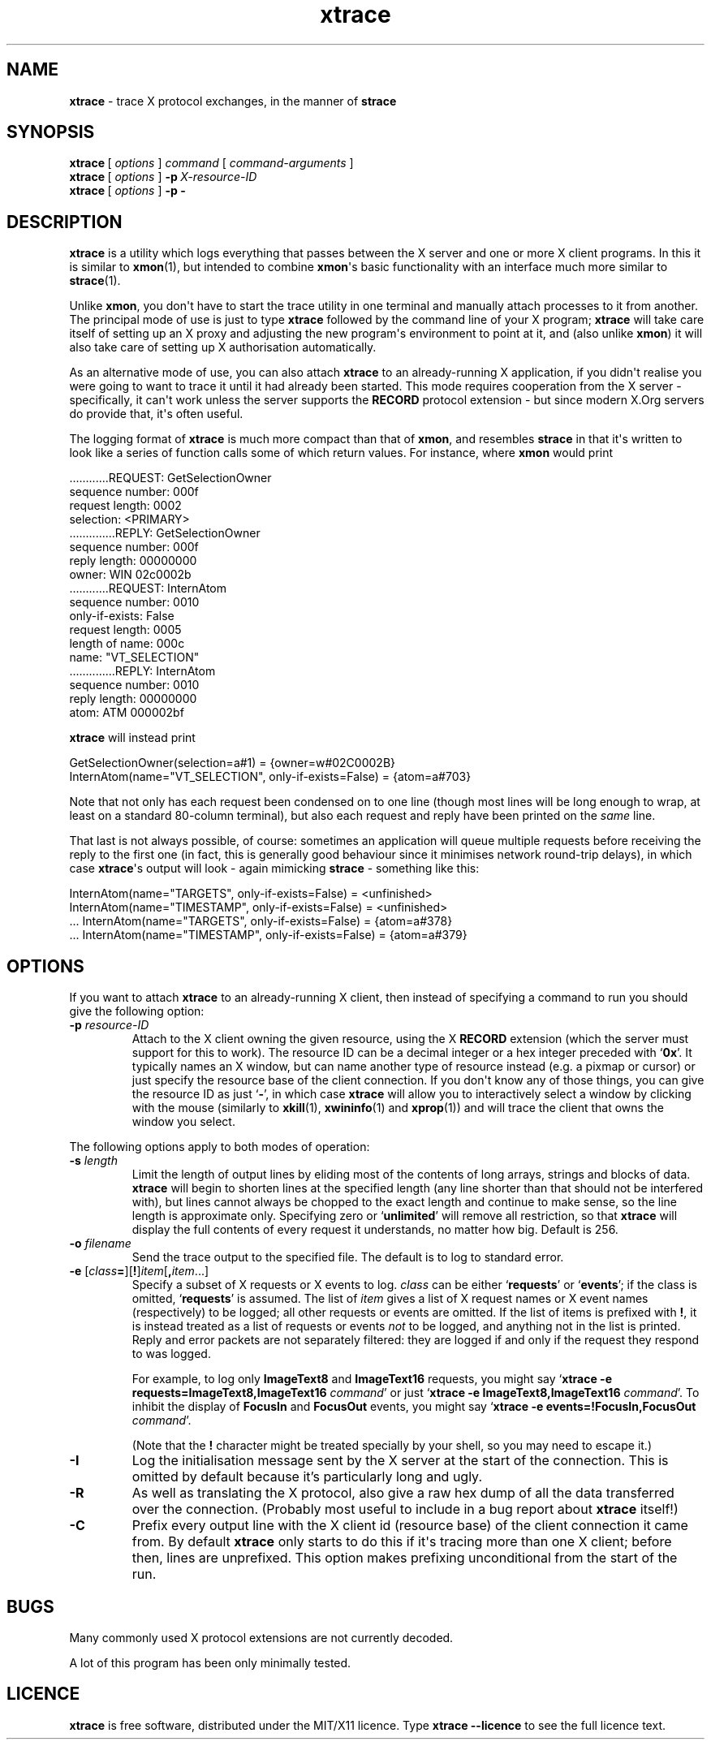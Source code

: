 .TH "xtrace" "1" "2009\(hy05\(hy02" "PuTTY\ spinoffs" "PuTTY\ spinoffs"
.SH "NAME"
.PP
\fBxtrace\fP - trace X protocol exchanges, in the manner of \fBstrace\fP
.SH "SYNOPSIS"
.PP
.nf
\fBxtrace\fP\ [\ \fIoptions\fP\ ]\ \fIcommand\fP\ [\ \fIcommand-arguments\fP\ ]
\fBxtrace\fP\ [\ \fIoptions\fP\ ]\ \fB-p\fP\ \fIX-resource-ID\fP
\fBxtrace\fP\ [\ \fIoptions\fP\ ]\ \fB-p\fP\ \fB-\fP
.fi
.SH "DESCRIPTION"
.PP
\fBxtrace\fP is a utility which logs everything that passes between the X server and one or more X client programs. In this it is similar to \fBxmon\fP(1), but intended to combine \fBxmon\fP\(aqs basic functionality with an interface much more similar to \fBstrace\fP(1).
.PP
Unlike \fBxmon\fP, you don\(aqt have to start the trace utility in one terminal and manually attach processes to it from another. The principal mode of use is just to type \fBxtrace\fP followed by the command line of your X program; \fBxtrace\fP will take care itself of setting up an X proxy and adjusting the new program\(aqs environment to point at it, and (also unlike \fBxmon\fP) it will also take care of setting up X authorisation automatically.
.PP
As an alternative mode of use, you can also attach \fBxtrace\fP to an already-running X application, if you didn\(aqt realise you were going to want to trace it until it had already been started. This mode requires cooperation from the X server - specifically, it can\(aqt work unless the server supports the \fBRECORD\fP protocol extension - but since modern X.Org servers do provide that, it\(aqs often useful.
.PP
The logging format of \fBxtrace\fP is much more compact than that of \fBxmon\fP, and resembles \fBstrace\fP in that it\(aqs written to look like a series of function calls some of which return values. For instance, where \fBxmon\fP would print
.PP
.nf
\ \ \ \ \ \ \ \ \ ............REQUEST:\ GetSelectionOwner
\ \ \ \ \ \ \ \ \ \ \ \ \ sequence\ number:\ 000f
\ \ \ \ \ \ \ \ \ \ \ \ \ \ request\ length:\ 0002
\ \ \ \ \ \ \ \ \ \ \ \ \ \ \ \ \ \ \ selection:\ <PRIMARY>
\ \ \ \ \ \ \ \ \ \ \ \ \ \ \ \ \ \ \ \ \ \ \ \ \ \ \ \ \ \ \ \ \ ..............REPLY:\ GetSelectionOwner
\ \ \ \ \ \ \ \ \ \ \ \ \ \ \ \ \ \ \ \ \ \ \ \ \ \ \ \ \ \ \ \ \ \ \ \ \ sequence\ number:\ 000f
\ \ \ \ \ \ \ \ \ \ \ \ \ \ \ \ \ \ \ \ \ \ \ \ \ \ \ \ \ \ \ \ \ \ \ \ \ \ \ \ reply\ length:\ 00000000
\ \ \ \ \ \ \ \ \ \ \ \ \ \ \ \ \ \ \ \ \ \ \ \ \ \ \ \ \ \ \ \ \ \ \ \ \ \ \ \ \ \ \ \ \ \ \ owner:\ WIN\ 02c0002b
\ \ \ \ \ \ \ \ \ ............REQUEST:\ InternAtom
\ \ \ \ \ \ \ \ \ \ \ \ \ sequence\ number:\ 0010
\ \ \ \ \ \ \ \ \ \ \ \ \ \ only-if-exists:\ False
\ \ \ \ \ \ \ \ \ \ \ \ \ \ request\ length:\ 0005
\ \ \ \ \ \ \ \ \ \ \ \ \ \ length\ of\ name:\ 000c
\ \ \ \ \ \ \ \ \ \ \ \ \ \ \ \ \ \ \ \ \ \ \ \ name:\ "VT_SELECTION"
\ \ \ \ \ \ \ \ \ \ \ \ \ \ \ \ \ \ \ \ \ \ \ \ \ \ \ \ \ \ \ \ \ ..............REPLY:\ InternAtom
\ \ \ \ \ \ \ \ \ \ \ \ \ \ \ \ \ \ \ \ \ \ \ \ \ \ \ \ \ \ \ \ \ \ \ \ \ sequence\ number:\ 0010
\ \ \ \ \ \ \ \ \ \ \ \ \ \ \ \ \ \ \ \ \ \ \ \ \ \ \ \ \ \ \ \ \ \ \ \ \ \ \ \ reply\ length:\ 00000000
\ \ \ \ \ \ \ \ \ \ \ \ \ \ \ \ \ \ \ \ \ \ \ \ \ \ \ \ \ \ \ \ \ \ \ \ \ \ \ \ \ \ \ \ \ \ \ \ atom:\ ATM\ 000002bf
.fi
.PP
\fBxtrace\fP will instead print
.PP
.nf
GetSelectionOwner(selection=a#1)\ =\ {owner=w#02C0002B}
InternAtom(name="VT_SELECTION",\ only-if-exists=False)\ =\ {atom=a#703}
.fi
.PP
Note that not only has each request been condensed on to one line (though most lines will be long enough to wrap, at least on a standard 80-column terminal), but also each request and reply have been printed on the \fIsame\fP line.
.PP
That last is not always possible, of course: sometimes an application will queue multiple requests before receiving the reply to the first one (in fact, this is generally good behaviour since it minimises network round-trip delays), in which case \fBxtrace\fP\(aqs output will look - again mimicking \fBstrace\fP - something like this:
.PP
.nf
InternAtom(name="TARGETS",\ only-if-exists=False)\ =\ <unfinished>
InternAtom(name="TIMESTAMP",\ only-if-exists=False)\ =\ <unfinished>
\ ...\ InternAtom(name="TARGETS",\ only-if-exists=False)\ =\ {atom=a#378}
\ ...\ InternAtom(name="TIMESTAMP",\ only-if-exists=False)\ =\ {atom=a#379}
.fi
.SH "OPTIONS"
.PP
If you want to attach \fBxtrace\fP to an already-running X client, then instead of specifying a command to run you should give the following option:
.IP "\fB-p\fP \fIresource-ID\fP"
Attach to the X client owning the given resource, using the X \fBRECORD\fP extension (which the server must support for this to work). The resource ID can be a decimal integer or a hex integer preceded with `\fB0x\fP'. It typically names an X window, but can name another type of resource instead (e.g. a pixmap or cursor) or just specify the resource base of the client connection. If you don\(aqt know any of those things, you can give the resource ID as just `\fB-\fP', in which case \fBxtrace\fP will allow you to interactively select a window by clicking with the mouse (similarly to \fBxkill\fP(1), \fBxwininfo\fP(1) and \fBxprop\fP(1)) and will trace the client that owns the window you select.
.PP
The following options apply to both modes of operation:
.IP "\fB-s\fP \fIlength\fP"
Limit the length of output lines by eliding most of the contents of long arrays, strings and blocks of data. \fBxtrace\fP will begin to shorten lines at the specified length (any line shorter than that should not be interfered with), but lines cannot always be chopped to the exact length and continue to make sense, so the line length is approximate only. Specifying zero or `\fBunlimited\fP' will remove all restriction, so that \fBxtrace\fP will display the full contents of every request it understands, no matter how big. Default is 256.
.IP "\fB-o\fP \fIfilename\fP"
Send the trace output to the specified file. The default is to log to standard error.
.IP "\fB-e\fP [\fIclass\fP\fB=\fP][\fB!\fP]\fIitem\fP[\fB,\fP\fIitem\fP...]"
Specify a subset of X requests or X events to log. \fIclass\fP can be either `\fBrequests\fP' or `\fBevents\fP'; if the class is omitted, `\fBrequests\fP' is assumed. The list of \fIitem\fP gives a list of X request names or X event names (respectively) to be logged; all other requests or events are omitted. If the list of items is prefixed with \fB!\fP, it is instead treated as a list of requests or events \fInot\fP to be logged, and anything not in the list is printed. Reply and error packets are not separately filtered: they are logged if and only if the request they respond to was logged.
.RS
.PP
For example, to log only \fBImageText8\fP and \fBImageText16\fP requests, you might say `\fBxtrace -e requests=ImageText8,ImageText16\fP \fIcommand\fP' or just `\fBxtrace -e ImageText8,ImageText16\fP \fIcommand\fP'. To inhibit the display of \fBFocusIn\fP and \fBFocusOut\fP events, you might say `\fBxtrace -e events=!FocusIn,FocusOut\fP \fIcommand\fP'.
.PP
(Note that the \fB!\fP character might be treated specially by your shell, so you may need to escape it.)
.RE
.IP "\fB-I\fP"
Log the initialisation message sent by the X server at the start of the connection. This is omitted by default because it's particularly long and ugly.
.IP "\fB-R\fP"
As well as translating the X protocol, also give a raw hex dump of all the data transferred over the connection. (Probably most useful to include in a bug report about \fBxtrace\fP itself!)
.IP "\fB-C\fP"
Prefix every output line with the X client id (resource base) of the client connection it came from. By default \fBxtrace\fP only starts to do this if it\(aqs tracing more than one X client; before then, lines are unprefixed. This option makes prefixing unconditional from the start of the run.
.SH "BUGS"
.PP
Many commonly used X protocol extensions are not currently decoded.
.PP
A lot of this program has been only minimally tested.
.SH "LICENCE"
.PP
\fBxtrace\fP is free software, distributed under the MIT/X11 licence. Type \fBxtrace --licence\fP to see the full licence text.
